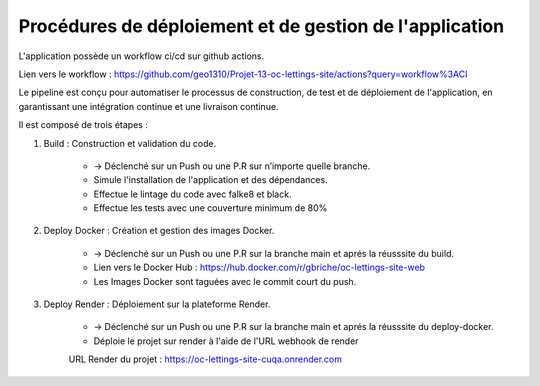 Procédures de déploiement et de gestion de l'application
========================================================

L'application possède un workflow ci/cd sur github actions.

Lien vers le workflow : https://github.com/geo1310/Projet-13-oc-lettings-site/actions?query=workflow%3ACI

Le pipeline est conçu pour automatiser le processus de construction, de test et de déploiement de l'application, en garantissant une intégration continue et une livraison continue.

Il est composé de trois étapes :

1. Build : Construction et validation du code.

    *   -> Déclenché sur un Push ou une P.R sur n’importe quelle branche.
    *   Simule l'installation de l'application et des dépendances.
    *   Effectue le lintage du code avec falke8 et black.
    *   Effectue les tests avec une couverture minimum de 80%

2. Deploy Docker : Création et gestion des images Docker.

    *   -> Déclenché sur un Push ou une P.R sur la branche main et aprés la réusssite du build.
    *   Lien vers le Docker Hub : https://hub.docker.com/r/gbriche/oc-lettings-site-web
    *   Les Images Docker sont taguées avec le commit court du push.


3. Deploy Render : Déploiement sur la plateforme Render.

    *   -> Déclenché sur un Push ou une P.R sur la branche main et aprés la réusssite du deploy-docker.
    *   Déploie le projet sur render à l'aide de l'URL webhook de render

    URL Render du projet : https://oc-lettings-site-cuqa.onrender.com